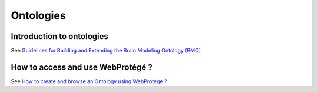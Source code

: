Ontologies
==========

Introduction to ontologies
--------------------------

See `Guidelines for Building and Extending the Brain Modeling Ontology (BMO) <https://bbpteam.epfl.ch/project/spaces/pages/viewpage.action?pageId=69897052>`__



+-----------------------------------------------------+----------------------------------------------------+
| .. image:: ../assets/images/onto_layer_example.png   | .. image:: ../assets/images/onto_layer_abstract.png |
+-----------------------------------------------------+----------------------------------------------------+


How to access and use WebProtégé ?
----------------------------------

See `How to create and browse an Ontology using WebProtege ? <https://bbpteam.epfl.ch/project/spaces/pages/viewpage.action?pageId=58809798>`__
